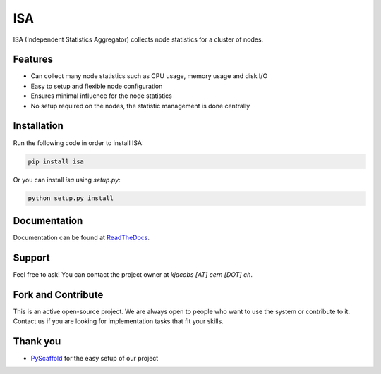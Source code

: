 ***
ISA
***

.. image:: https://badge.fury.io/py/isa.svg
   :target: https://badge.fury.io/py/isa
   :alt: Build Version

.. image:: https://readthedocs.org/projects/isa/badge/?version=release-1.1.1
   :target: http://isa.readthedocs.io/en/release-1.1.1/
   :alt: Documentation Status

.. image:: https://travis-ci.org/kevin91nl/isa.svg?branch=master
   :target: https://travis-ci.org/kevin91nl/isa
   :alt: Build Status

ISA (Independent Statistics Aggregator) collects node statistics for a cluster of nodes.

========
Features
========

- Can collect many node statistics such as CPU usage, memory usage and disk I/O
- Easy to setup and flexible node configuration
- Ensures minimal influence for the node statistics
- No setup required on the nodes, the statistic management is done centrally

============
Installation
============
Run the following code in order to install ISA:

.. code-block:: text

   pip install isa

Or you can install `isa` using `setup.py`:

.. code-block:: text

   python setup.py install

=============
Documentation
=============
Documentation can be found at `ReadTheDocs`_.

=======
Support
=======

Feel free to ask! You can contact the project owner at `kjacobs [AT] cern [DOT] ch`.

===================
Fork and Contribute
===================

This is an active open-source project. We are always open to people who want to use the system or contribute to it. Contact us if you are looking for implementation tasks that fit your skills.

=========
Thank you
=========

- `PyScaffold`_ for the easy setup of our project

.. _`PyScaffold`: https://pyscaffold.readthedocs.io/
.. _`ReadTheDocs`: http://isa.readthedocs.io/en/release-1.1.1/